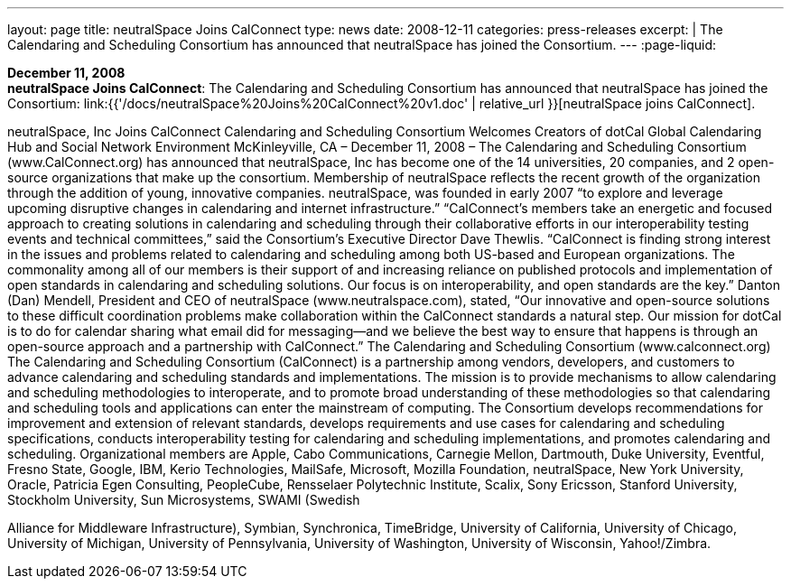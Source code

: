 ---
layout: page
title:  neutralSpace Joins CalConnect
type: news
date: 2008-12-11
categories: press-releases
excerpt: |
  The Calendaring and Scheduling Consortium has announced that neutralSpace has
  joined the Consortium.
---
:page-liquid:

*December 11, 2008* +
*neutralSpace Joins CalConnect*: The Calendaring and Scheduling
Consortium has announced that neutralSpace has joined the Consortium:
link:{{'/docs/neutralSpace%20Joins%20CalConnect%20v1.doc' | relative_url }}[neutralSpace
joins CalConnect].


neutralSpace, Inc  Joins CalConnect 
Calendaring and Scheduling Consortium Welcomes Creators of dotCal Global Calendaring Hub 
and Social Network Environment 
McKinleyville, CA – December 11, 2008 – The Calendaring and Scheduling Consortium 
(www.CalConnect.org) has announced that neutralSpace, Inc has become one of the 14 
universities, 20 companies, and 2 open-source organizations that make up the consortium. 
Membership of neutralSpace reflects the recent growth of the organization through the addition 
of young, innovative companies. neutralSpace, was founded in early 2007 “to explore and 
leverage upcoming disruptive changes in calendaring and internet infrastructure.”  
“CalConnect’s members take an energetic and focused approach to creating solutions in 
calendaring and scheduling through their collaborative efforts in our interoperability testing 
events and technical committees,” said the Consortium’s Executive Director Dave Thewlis.   
“CalConnect is finding strong interest in the issues and problems related to calendaring and 
scheduling among both US-based and European organizations.  The commonality among all of 
our members is their support of and increasing reliance on published protocols and 
implementation of open standards in calendaring and scheduling solutions. Our focus is on 
interoperability, and open standards are the key.” 
 Danton (Dan) Mendell, President and CEO of neutralSpace (www.neutralspace.com), stated, 
“Our innovative and open-source solutions to these difficult coordination problems make 
collaboration within the CalConnect standards a natural step. Our mission for dotCal is to do for 
calendar sharing what email did for messaging—and we believe the best way to ensure that 
happens is through an open-source approach and a partnership with CalConnect.”  
The Calendaring and Scheduling Consortium (www.calconnect.org) 
The Calendaring and Scheduling Consortium (CalConnect) is a partnership among vendors, 
developers, and customers to advance calendaring and scheduling standards and 
implementations. The mission is to provide mechanisms to allow calendaring and scheduling 
methodologies to interoperate, and to promote broad understanding of these methodologies so 
that calendaring and scheduling tools and applications can enter the mainstream of computing. 
The Consortium develops recommendations for improvement and extension of relevant 
standards, develops requirements and use cases for calendaring and scheduling specifications, 
conducts interoperability testing for calendaring and scheduling implementations, and promotes 
calendaring and scheduling. Organizational members are Apple, Cabo Communications, 
Carnegie Mellon, Dartmouth, Duke University, Eventful, Fresno State, Google, IBM, Kerio 
Technologies, MailSafe, Microsoft, Mozilla Foundation, neutralSpace, New York University, 
Oracle, Patricia Egen Consulting, PeopleCube,  Rensselaer Polytechnic Institute, Scalix, Sony 
Ericsson, Stanford University, Stockholm University, Sun Microsystems, SWAMI (Swedish

Alliance for Middleware Infrastructure), Symbian, Synchronica, TimeBridge, University of 
California, University of Chicago, University of Michigan, University of Pennsylvania, 
University of Washington, University of Wisconsin, Yahoo!/Zimbra.

